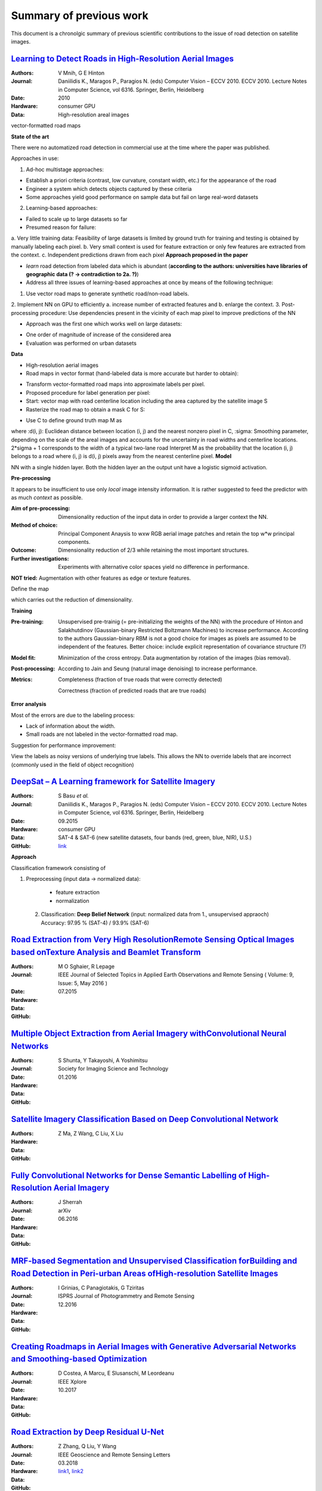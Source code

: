 ========================
Summary of previous work
========================

This document is a chronolgic summary of previous scientific contributions to the issue of road detection on satellite images. 



`Learning to Detect Roads in High-Resolution Aerial Images <https://link.springer.com/chapter/10.1007/978-3-642-15567-3_16>`_
============================================================================================================================================
:Authors: V Mnih, G E Hinton
:Journal: Daniilidis K., Maragos P., Paragios N. (eds) Computer Vision – ECCV 2010. ECCV 2010. Lecture Notes in Computer Science, vol 6316. Springer, Berlin, Heidelberg
:Date: 2010
:Hardware: consumer GPU
:Data: High-resolution areal images
vector-formatted road maps

**State of the art**

There were no automatized road detection in commercial use at the time where the paper was published.

Approaches in use:

1. Ad-hoc multistage approaches:

- Establish a priori criteria (contrast, low curvature, constant width, etc.) for the appearance of the road
- Engineer a system which detects objects captured by these criteria
- Some approaches yield good performance on sample data but fail on large real-word datasets

2. Learning-based approaches:

- Failed to scale up to large datasets so far
- Presumed reason for failure: 

a. Very little training data:
Feasibility of large datasets is limited by ground truth for training and testing is obtained by manually labeling each pixel.
b. Very small context is used for feature extraction or only few features are extracted from the context.
c. Independent predictions drawn from each pixel
**Approach proposed in the paper**

* *learn* road detection from labeled data which is abundant (**according to the authors: universities have libraries of geographic data (? -> contradiction to 2a. ?)**)
* Address all three issues of learning-based approaches at once by means of the following technique:

1. Use vector road maps to generate synthetic road/non-road labels.
2. Implement NN on GPU to efficiently 
a. increase number of extracted features and 
b. enlarge the context.
3. Post-processing procedure: 
Use dependencies present in the vicinity of each map pixel to improve predictions of the NN

* Approach was the first one which works well on large datasets:

- One order of magnitude of increase of the considered area
- Evaluation was performed on urban datasets
**Data**

* High-resolution aerial images
* Road maps in vector format (hand-labeled data is more accurate but harder to obtain):

- Transform vector-formatted road maps into approximate labels per pixel.
- Proposed procedure for label generation per pixel:
- Start: vector map with road centerline location including the area captured by the satellite image S
- Rasterize the road map to obtain a mask C for S:
.. image:: http://quicklatex.com/cache3/a1/ql_694122bc32cb907a4c590caf59090ca1_l3.png
- Use C to define ground truth map M as
.. image:: http://quicklatex.com/cache3/9a/ql_0ba8545148c005e6af6c3809c4eaaf9a_l3.png
where 
:d(i, j): Euclidean distance between location (i, j) and the nearest nonzero pixel in C, 
:sigma: Smoothing parameter, depending on the scale of the areal images and accounts for the uncertainty in road widths and centerline locations. 
2*sigma + 1 corresponds to the width of a typical two-lane road
Interpret M as the probability that the location (i, j) belongs to a road where (i, j) is d(i, j) pixels away from the nearest centerline pixel.
**Model**

NN with a single hidden layer. Both the hidden layer an the output unit have a logistic sigmoid activation. 


**Pre-processing**

It appears to be insufficient to use only *local* image intensity information. It is rather suggested to feed the predictor with as much *context* as possible.

:Aim of pre-processing: Dimensionality reduction of the input data in order to provide a larger context the NN.
:Method of choice: Principal Component Anaysis to wxw RGB aerial image patches and retain the top w*w principal components.
:Outcome: Dimensionality reduction of 2/3 while retaining the most important structures. 
:Further investigations: Experiments with alternative color spaces yield no difference in performance. 
**NOT tried:** Augmentation with other features as edge or texture features. 

Define the map
 .. image:: http://quicklatex.com/cache3/5c/ql_a2b1d658fb0ffa7a095ed0699fbc295c_l3.png
which carries out the reduction of dimensionality. 


**Training**

:Pre-training:    Unsupervised pre-trainig (= pre-initializing the weights of the NN) with the procedure of Hinton and Salakhutdinov (Gaussian-binary Restricted Boltzmann Machines) to increase performance. 
                  According to the authors Gaussian-binary RBM is not a good choice for images as pixels are assumed to be independent of the features.
                  Better choice: include explicit representation of covariance structure (?)
                  
:Model fit:       Minimization of the cross entropy. 
                  Data augmentation by rotation of the images (bias removal). 
:Post-processing: According to Jain and Seung (natural image denoising) to increase performance.
:Metrics:         Completeness (fraction of true roads that were correctly detected)

                  Correctness (fraction of predicted roads that are true roads)



**Error analysis**

Most of the errors are due to the labeling process:

* Lack of information about the width.
* Small roads are not labeled in the vector-formatted road map.

Suggestion for performance improvement:

View the labels as noisy versions of underlying true labels. This allows the NN to override labels that are incorrect (commonly used in the field of object recognition)




`DeepSat – A Learning framework for Satellite Imagery <http://bit.csc.lsu.edu/~saikat/publications/sigproc-sp.pdf>`_
====================================================================================================================

:Authors: S Basu *et al.*
:Journal: Daniilidis K., Maragos P., Paragios N. (eds) Computer Vision – ECCV 2010. ECCV 2010. Lecture Notes in Computer Science, vol 6316. Springer, Berlin, Heidelberg
:Date: 09.2015
:Hardware: consumer GPU
:Data: SAT-4 & SAT-6 (new satellite datasets, four bands (red, green, blue, NIR),  U.S.)
:GitHub: `link <https://github.com/mpapadomanolaki/Training-on-DeepSat>`_

**Approach**

Classification framework consisting of

1. Preprocessing (input data -> normalized data):
 
  * feature extraction
  * normalization 
  
 2. Classification: **Deep Belief Network** (input:  normalized data from 1., unsupervised appraoch)
    Accuracy:  97.95 % (SAT-4) / 93.9% (SAT-6)
    
    
    
 



`Road Extraction from Very High ResolutionRemote Sensing Optical Images based onTexture Analysis and Beamlet Transform <https://ieeexplore.ieee.org/document/7159022/>`_
====================================================================================================================

:Authors: M O Sghaier, R Lepage
:Journal: IEEE Journal of Selected Topics in Applied Earth Observations and Remote Sensing ( Volume: 9, Issue: 5, May 2016 ) 
:Date: 07.2015
:Hardware: 
:Data: 
:GitHub: 

    
    
    
 



`Multiple Object Extraction from Aerial Imagery withConvolutional Neural Networks <https://www.ingentaconnect.com/content/ist/jist/2016/00000060/00000001/art00003>`_
====================================================================================================================

:Authors: S Shunta, Y Takayoshi, A Yoshimitsu
:Journal: Society for Imaging Science and Technology
:Date: 01.2016
:Hardware: 
:Data: 
:GitHub: 

    
    
    
 



`Satellite Imagery Classification Based on Deep Convolutional Network <https://waset.org/publications/10004722/satellite-imagery-classification-based-on-deep-convolution-network>`_
====================================================================================================================

:Authors: Z Ma, Z Wang, C Liu, X Liu
:Hardware: 
:Data: 
:GitHub: 

    
    
    
 



`Fully Convolutional Networks for Dense Semantic Labelling of High-Resolution Aerial Imagery <https://ieeexplore.ieee.org/document/7159022/>`_
====================================================================================================================

:Authors: J Sherrah
:Journal: arXiv
:Date: 06.2016
:Hardware: 
:Data: 
:GitHub: 

    
    
    
 



`MRF-based Segmentation and Unsupervised Classification forBuilding and Road Detection in Peri-urban Areas ofHigh-resolution Satellite Images <https://www.sciencedirect.com/science/article/pii/S0924271616304816>`_
====================================================================================================================

:Authors: I Grinias, C Panagiotakis, G Tziritas
:Journal: ISPRS Journal of Photogrammetry and Remote Sensing
:Date: 12.2016
:Hardware: 
:Data: 
:GitHub: 

    
    
    
 



`Creating Roadmaps in Aerial Images with Generative Adversarial Networks and Smoothing-based Optimization <http://openaccess.thecvf.com/content_ICCV_2017_workshops/papers/w30/Costea_Creating_Roadmaps_in_ICCV_2017_paper.pdf>`_
====================================================================================================================

:Authors: D Costea, A Marcu, E Slusanschi, M Leordeanu
:Journal: IEEE Xplore
:Date: 10.2017
:Hardware: 
:Data: 
:GitHub: 

    
    
    
 



`Road Extraction by Deep Residual U-Net <https://ieeexplore.ieee.org/document/8309343/>`_
====================================================================================================================

:Authors: Z Zhang, Q Liu, Y Wang
:Journal: IEEE Geoscience and Remote Sensing Letters
:Date: 03.2018
:Hardware: 
:Data: 
:GitHub: `link1 <https://github.com/DuFanXin/deep_residual_unet>`_, `link2 <https://github.com/handong1587/handong1587.github.io/blob/master/_posts/deep_learning/2015-10-09-segmentation.md>`_
